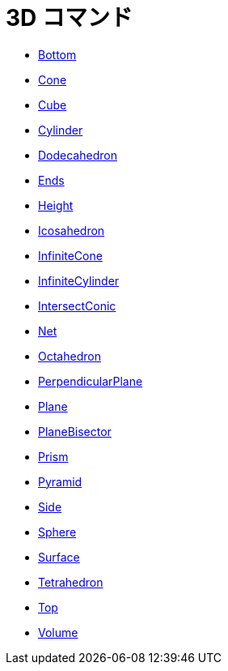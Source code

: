 = 3D コマンド
:page-en: commands/3D_Commands
ifdef::env-github[:imagesdir: /ja/modules/ROOT/assets/images]

* xref:/commands/Bottom.adoc[Bottom]
* xref:/commands/Cone.adoc[Cone]
* xref:/commands/Cube.adoc[Cube]
* xref:/commands/Cylinder.adoc[Cylinder]
* xref:/commands/Dodecahedron.adoc[Dodecahedron]
* xref:/commands/Ends.adoc[Ends]
* xref:/commands/Height.adoc[Height]
* xref:/commands/Icosahedron.adoc[Icosahedron]
* xref:/commands/InfiniteCone.adoc[InfiniteCone]
* xref:/commands/InfiniteCylinder.adoc[InfiniteCylinder]
* xref:/commands/IntersectConic.adoc[IntersectConic]
* xref:/commands/Net.adoc[Net]
* xref:/commands/Octahedron.adoc[Octahedron]
* xref:/commands/PerpendicularPlane.adoc[PerpendicularPlane]
* xref:/commands/Plane.adoc[Plane]
* xref:/commands/PlaneBisector.adoc[PlaneBisector]
* xref:/commands/Prism.adoc[Prism]
* xref:/commands/Pyramid.adoc[Pyramid]
* xref:/commands/Side.adoc[Side]
* xref:/commands/Sphere.adoc[Sphere]
* xref:/commands/Surface.adoc[Surface]
* xref:/commands/Tetrahedron.adoc[Tetrahedron]
* xref:/commands/Top.adoc[Top]
* xref:/commands/Volume.adoc[Volume]
